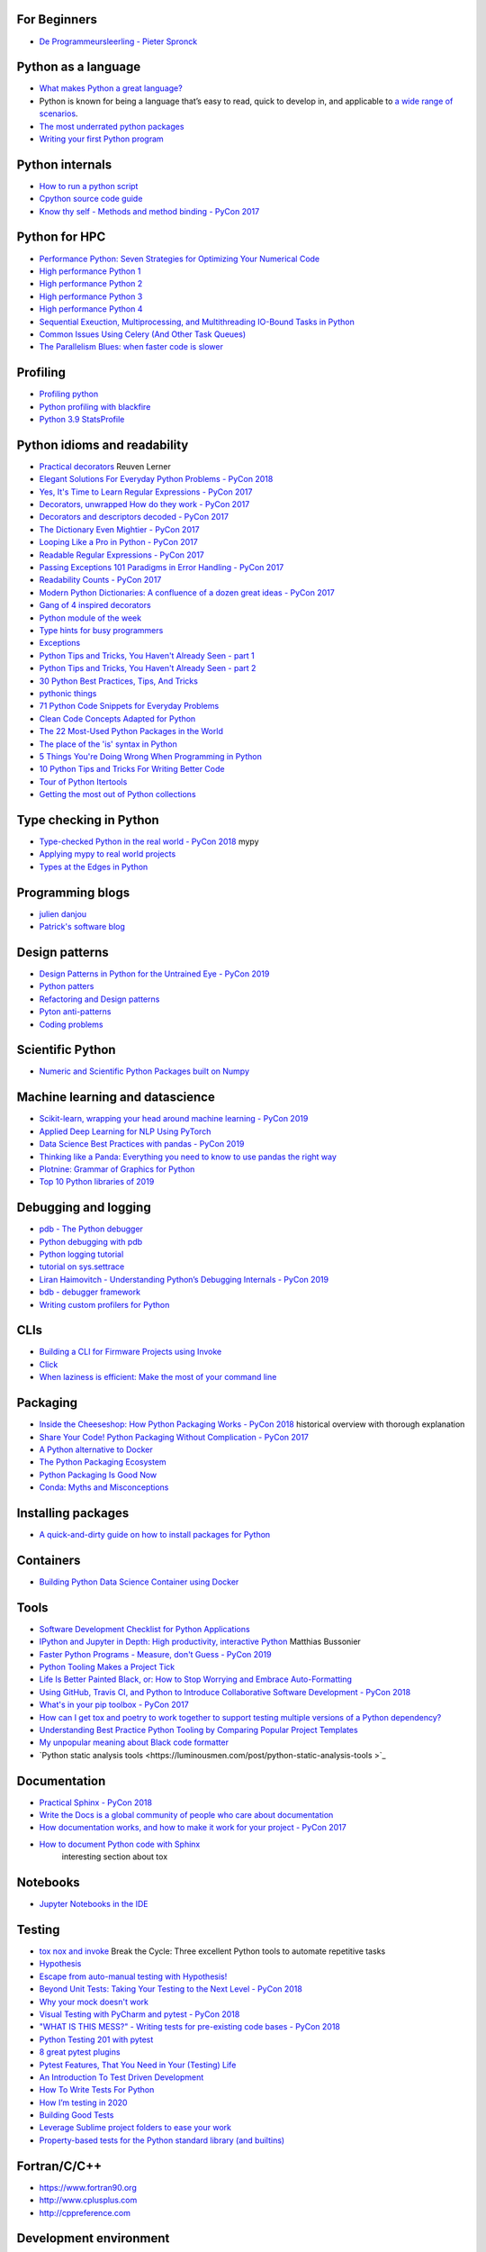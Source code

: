 For Beginners
-------------
* `De Programmeursleerling - Pieter Spronck <http://www.spronck.net/pythonbook/dutchindex.xhtml>`_

Python as a language
--------------------
* `What makes Python a great language? <https://stevedower.id.au/blog/python-a-great-language/>`_
* Python is known for being a language that’s easy to read, quick to develop in, and applicable to
  `a wide range of scenarios <https://realpython.com/what-can-i-do-with-python/>`_.

* `The most underrated python packages <https://towardsdatascience.com/the-most-underrated-python-packages-e22bf6049b5e>`_
* `Writing your first Python program <https://able.bio/SamDev14/writing-your-first-python-program--31a3607>`_

Python internals
----------------
* `How to run a python script <https://realpython.com/run-python-scripts/>`_
* `Cpython source code guide <https://realpython.com/cpython-source-code-guide/>`_
* `Know thy self - Methods and method binding - PyCon 2017 <https://youtu.be/byff9LhYXOg>`_

Python for HPC
--------------
* `Performance Python: Seven Strategies for Optimizing Your Numerical Code <https://www.youtube.com/watch?v=zQeYx87mfyw>`_
* `High performance Python 1 <http://www.admin-magazine.com/HPC/Articles/High-Performance-Python-1>`_
* `High performance Python 2 <http://www.admin-magazine.com/HPC/Articles/High-Performance-Python-2>`_
* `High performance Python 3 <http://www.admin-magazine.com/HPC/Articles/High-Performance-Python-3>`_
* `High performance Python 4 <http://www.admin-magazine.com/HPC/Articles/High-Performance-Python-4>`_
* `Sequential Exeuction, Multiprocessing, and Multithreading IO-Bound Tasks in Python <https://zacs.site/blog/linear-python.html>`_
* `Common Issues Using Celery (And Other Task Queues) <https://adamj.eu/tech/2020/02/03/common-celery-issues-on-django-projects/>`_
* `The Parallelism Blues: when faster code is slower <https://pythonspeed.com/articles/parallelism-slower/>`_

Profiling
---------
* `Profiling python <http://www.admin-magazine.com/HPC/Articles/Profiling-Python-Code>`_
* `Python profiling with blackfire <https://hello.blackfire.io/python?utm_source=pycoder_weekly&utm_medium=newsletter&utm_campaign=q4_2019>`_
* `Python 3.9 StatsProfile <https://medium.com/@olshansky/python-3-9-statsprofile-my-first-oss-contribution-to-cpython-9dd6847eb802>`_

Python idioms and readability
-----------------------------
* `Practical decorators <https://www.youtube.com/watch?v=MjHpMCIvwsY&t=1475s>`_ Reuven Lerner
* `Elegant Solutions For Everyday Python Problems - PyCon 2018 <https://youtu.be/WiQqqB9Mlk>`_
* `Yes, It's Time to Learn Regular Expressions - PyCon 2017 <https://youtu.be/abrcJ9MpF60>`_
* `Decorators, unwrapped How do they work - PyCon 2017 <https://youtu.be/UBSyD1RkOX0>`_
* `Decorators and descriptors decoded - PyCon 2017 <https://youtu.be/81S01c9zytE>`_
* `The Dictionary Even Mightier - PyCon 2017 <https://youtu.be/66P5FMkWoVU>`_
* `Looping Like a Pro in Python - PyCon 2017 <https://youtu.be/81S01c9zytE>`_
* `Readable Regular Expressions - PyCon 2017 <https://youtu.be/0sOfhhduqks>`_
* `Passing Exceptions 101 Paradigms in Error Handling - PyCon 2017 <https://youtu.be/BMtJbrvwlmo>`_
* `Readability Counts - PyCon 2017 <https://youtu.be/cbirFDKtT2w>`_
* `Modern Python Dictionaries: A confluence of a dozen great ideas - PyCon 2017 <https://youtu.be/npw4s1QTmPg>`_
* `Gang of 4 inspired decorators <https://www.nacnez.com/gof-inspired-decorators.html>`_
* `Python module of the week <https://pymotw.com/2/contents.html>`_
* `Type hints for busy programmers <https://inventwithpython.com/blog/2019/11/24/type-hints-for-busy-python-programmers/>`_
* `Exceptions <https://orbifold.xyz/raising-exceptions.html>`_
* `Python Tips and Tricks, You Haven't Already Seen - part 1 <https://martinheinz.dev/blog/1>`_
* `Python Tips and Tricks, You Haven't Already Seen - part 2 <https://martinheinz.dev/blog/4>`_
* `30 Python Best Practices, Tips, And Tricks <https://towardsdatascience.com/30-python-best-practices-tips-and-tricks-caefb9f8c5f5>`_
* `pythonic things <https://access.redhat.com/blogs/766093/posts/2802001>`_
* `71 Python Code Snippets for Everyday Problems <https://therenegadecoder.com/code/python-code-snippets-for-everyday-problems/>`_
* `Clean Code Concepts Adapted for Python <https://github.com/zedr/clean-code-python>`_
* `The 22 Most-Used Python Packages in the World <https://medium.com/better-programming/the-22-most-used-python-packages-in-the-world-7020a904b2e>`_
* `The place of the 'is' syntax in Python <https://utcc.utoronto.ca/~cks/space/blog/python/IsSyntaxPlace>`_
* `5 Things You're Doing Wrong When Programming in Python <https://www.youtube.com/watch?v=fMRzuwlqfzs>`_
* `10 Python Tips and Tricks For Writing Better Code <https://www.youtube.com/watch?v=C-gEQdGVXbk>`_
* `Tour of Python Itertools <https://towardsdatascience.com/tour-of-python-itertools-2af84db18a5e>`_
* `Getting the most out of Python collections <https://sourcery.ai/blog/effective-collection-handling/>`_

Type checking in Python
-----------------------
* `Type-checked Python in the real world - PyCon 2018 <https://www.youtube.com/watch?v=pMgmKJyWKn8>`_
  mypy
* `Applying mypy to real world projects <http://calpaterson.com/mypy-hints.html>`_
* `Types at the Edges in Python <https://blog.meadsteve.dev/programming/2020/02/10/types-at-the-edges-in-python/>`_

Programming blogs
-----------------
* `julien danjou <https://julien.danjou.info>`_
* `Patrick's software blog <http://www.patricksoftwareblog.com/>`_

Design patterns
---------------
* `Design Patterns in Python for the Untrained Eye - PyCon 2019 <http://34.212.143.74/s201911/pycon2019/docs/design_patterns.html>`_
* `Python patters <https://python-patterns.guide>`_
* `Refactoring and Design patterns <https://refactoring.guru>`_
* `Pyton anti-patterns <https://docs.quantifiedcode.com/python-anti-patterns/index.html>`_
* `Coding problems <https://github.com/MTrajK/coding-problems>`_

Scientific Python
-----------------
* `Numeric and Scientific Python Packages built on Numpy <https://wiki.python.org/moin/NumericAndScientific>`_

Machine learning and datascience
--------------------------------
* `Scikit-learn, wrapping your head around machine learning - PyCon 2019 <https://www.youtube.com/watch?v=kTdt0P0e3Qc>`_
* `Applied Deep Learning for NLP Using PyTorch <https://youtu.be/VBM1u-UIoI0>`_
* `Data Science Best Practices with pandas - PyCon 2019 <https://www.youtube.com/watch?v=ZjrUmNq41Eo>`_
* `Thinking like a Panda: Everything you need to know to use pandas the right way <https://www.youtube.com/watch?v=ObUcgEO4N8w>`_
* `Plotnine: Grammar of Graphics for Python <https://www.datascienceworkshops.com/blog/plotnine-grammar-of-graphics-for-python/>`_
* `Top 10 Python libraries of 2019 <https://tryolabs.com/blog/2019/12/10/top-10-python-libraries-of-2019/>`_

Debugging and logging
---------------------
* `pdb - The Python debugger <https://docs.python.org/3/library/pdb.html>`_
* `Python debugging with pdb <https://realpython.com/python-debugging-pdb/>`_
* `Python logging tutorial <http://www.patricksoftwareblog.com/python-logging-tutorial/>`_
* `tutorial on sys.settrace <https://pymotw.com/2/sys/tracing.html>`_
* `Liran Haimovitch - Understanding Python’s Debugging Internals - PyCon 2019 <https://www.youtube.com/watch?v=QU158nGABxI&t=765s&pbjreload=10>`_
* `bdb - debugger framework <https://docs.python.org/3.8/library/bdb.html>`_
* `Writing custom profilers for Python <https://pythonspeed.com/articles/custom-python-profiler/>`_

CLIs
----
* `Building a CLI for Firmware Projects using Invoke <https://interrupt.memfault.com/blog/building-a-cli-for-firmware-projects>`_
* `Click <https://click.palletsprojects.com/en/7.x/>`_
* `When laziness is efficient: Make the most of your command line <https://stackoverflow.blog/2020/02/12/when-laziness-is-efficient-make-the-most-of-your-command-line/?utm_source=Iterable&utm_medium=email&utm_campaign=the_overflow_newsletter&utm_content=02-19-20>`_

Packaging
---------
* `Inside the Cheeseshop: How Python Packaging Works - PyCon 2018 <https://youtu.be/AQsZsgJ30AE>`_ historical overview with thorough explanation
* `Share Your Code! Python Packaging Without Complication - PyCon 2017 <https://youtu.be/qOH-h-EKKac>`_
* `A Python alternative to Docker <https://www.mattlayman.com/blog/2019/python-alternative-docker/>`_
* `The Python Packaging Ecosystem <http://www.curiousefficiency.org/posts/2016/09/python-packaging-ecosystem.html>`_
* `Python Packaging Is Good Now <https://glyph.twistedmatrix.com/2016/08/python-packaging.html>`_
* `Conda: Myths and Misconceptions <https://jakevdp.github.io/blog/2016/08/25/conda-myths-and-misconceptions/>`_

Installing packages
-------------------
* `A quick-and-dirty guide on how to install packages for Python <https://snarky.ca/a-quick-and-dirty-guide-on-how-to-install-packages-for-python/>`_

Containers
----------
* `Building Python Data Science Container using Docker <https://faizanbashir.me/building-python-data-science-container-using-docker-c8e346295669>`_

Tools
-----
* `Software Development Checklist for Python Applications <http://www.patricksoftwareblog.com/software-development-checklist-for-python-applications/>`_
* `IPython and Jupyter in Depth: High productivity, interactive Python <https://www.youtube.com/watch?v=hgiNlxUN2V0>`_ Matthias Bussonier
* `Faster Python Programs - Measure, don't Guess - PyCon 2019 <https://youtu.be/EcGWDNlGTNg>`_
* `Python Tooling Makes a Project Tick <https://medium.com/georgian-impact-blog/python-tooling-makes-a-project-tick-181d567eea44>`_
* `Life Is Better Painted Black, or: How to Stop Worrying and Embrace Auto-Formatting <https://youtu.be/esZLCuWs_2Y>`_
* `Using GitHub, Travis CI, and Python to Introduce Collaborative Software Development - PyCon 2018 <https://www.youtube.com/watch?v=cxTXJ3N91s0>`_
* `What's in your pip toolbox - PyCon 2017 <https://youtu.be/HOZxSmsbk4M>`_
* `How can I get tox and poetry to work together to support testing multiple versions of a Python dependency? <https://stackoverflow.com/questions/59377071/how-can-i-get-tox-and-poetry-to-work-together-to-support-testing-multiple-versio>`_
* `Understanding Best Practice Python Tooling by Comparing Popular Project Templates <https://medium.com/better-programming/understanding-best-practice-python-tooling-by-comparing-popular-project-templates-6eba49229106>`_
* `My unpopular meaning about Black code formatter <https://luminousmen.com/post/my-unpopular-opinion-about-black-code-formatter>`_
* `Python static analysis tools <https://luminousmen.com/post/python-static-analysis-tools >`_

Documentation
-------------
* `Practical Sphinx - PyCon 2018 <https://youtu.be/0ROZRNZkPS8>`_
* `Write the Docs is a global community of people who care about documentation <https://www.writethedocs.org>`_
* `How documentation works, and how to make it work for your project - PyCon 2017 <https://youtu.be/azf6yzuJt54>`_
* `How to document Python code with Sphinx <https://opensource.com/article/19/11/document-python-sphinx>`_
    interesting section about tox

Notebooks
---------
* `Jupyter Notebooks in the IDE <https://towardsdatascience.com/jupyter-notebooks-in-the-ide-visual-studio-code-versus-pycharm-5e72218eb3e8>`_

Testing
-------
* `tox nox and invoke <https://www.youtube.com/watch?v=-BHverY7IwU>`_  Break the Cycle:
  Three excellent Python tools to automate repetitive tasks
* `Hypothesis <https://hypothesis.readthedocs.io/>`_
* `Escape from auto-manual testing with Hypothesis! <https://youtu.be/SmBAl34RV4M?list=PLPbTDk1hBo3xof51R8pk3kP1BVBuMYP9c>`_
* `Beyond Unit Tests: Taking Your Testing to the Next Level - PyCon 2018 <https://www.youtube.com/watch?v=MYucYon2-lk>`_
* `Why your mock doesn't work <https://nedbatchelder.com/blog/201908/why_your_mock_doesnt_work.html>`_
* `Visual Testing with PyCharm and pytest - PyCon 2018 <https://www.youtube.com/watch?v=FjojZxDZscQ>`_
* `"WHAT IS THIS MESS?" - Writing tests for pre-existing code bases - PyCon 2018 <https://www.youtube.com/watch?v=LDdUuoI_lIg>`_
* `Python Testing 201 with pytest <https://www.mattlayman.com/blog/2019/python-testing-201-with-pytest/>`_
* `8 great pytest plugins <https://opensource.com/article/18/6/pytest-plugins>`_
* `Pytest Features, That You Need in Your (Testing) Life <https://martinheinz.dev/blog/7>`_
* `An Introduction To Test Driven Development <https://able.bio/SamDev14/an-introduction-to-test-driven-development--69muplk>`_
* `How To Write Tests For Python <https://able.bio/SamDev14/how-to-write-tests-for-python--22m3q1n>`_
* `How I’m testing in 2020 <https://www.b-list.org/weblog/2020/feb/03/how-im-testing-2020/>`_
* `Building Good Tests <https://salmonmode.github.io/2019/03/29/building-good-tests.html>`_
* `Leverage Sublime project folders to ease your work <https://storiesinmypocket.com/articles/leverage-sublime-project-folders-ease-your-work/>`_
* `Property-based tests for the Python standard library (and builtins) <https://github.com/Zac-HD/stdlib-property-tests>`_

Fortran/C/C++
-------------
* `<https://www.fortran90.org>`_
* `<http://www.cplusplus.com>`_
* `<http://cppreference.com>`_

Development environment
-----------------------
* `pyenv+poetry+pipx <https://jacobian.org/2019/nov/11/python-environment-2020/>`
* https://sourcery.ai/blog/python-best-practices/
* https://pypi.org/project/create-python-package/ a micc 'light'
* `Managing Python Environments <https://www.pluralsight.com/tech-blog/managing-python-environments/>`_
* `Using Sublime Text for python <https://storiesinmypocket.com/articles/using-sublime-text-python/>`_

Django
------
* `Understanding django <https://www.mattlayman.com/understand-django/browser-to-django/>`_
